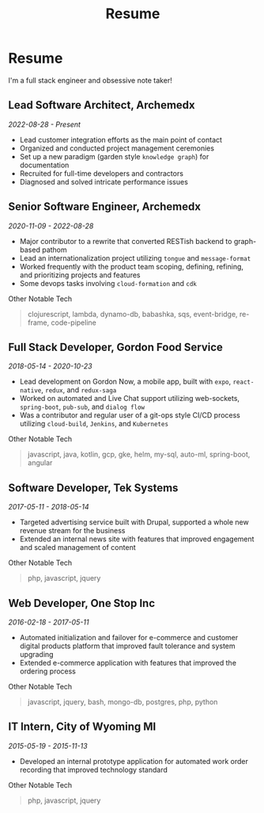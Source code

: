#+TITLE: Resume
#+options: H:6

* Resume
#+begin_verse
I'm a full stack engineer and obsessive note taker!
#+end_verse

** Lead Software Architect, Archemedx
/2022-08-28 - Present/

- Lead customer integration efforts as the main point of contact
- Organized and conducted project management ceremonies
- Set up a new paradigm (garden style ~knowledge graph~) for documentation
- Recruited for full-time developers and contractors
- Diagnosed and solved intricate performance issues

** Senior Software Engineer, Archemedx
/2020-11-09 - 2022-08-28/

- Major contributor to a rewrite that converted RESTish backend to graph-based pathom
- Lead an internationalization project utilizing ~tongue~ and ~message-format~
- Worked frequently with the product team scoping, defining, refining, and prioritizing projects and features
- Some devops tasks involving ~cloud-formation~ and ~cdk~

#+begin_verse
Other Notable Tech
#+end_verse

#+begin_quote
clojurescript, lambda, dynamo-db, babashka, sqs, event-bridge, re-frame, code-pipeline
#+end_quote

** Full Stack Developer, Gordon Food Service
/2018-05-14 - 2020-10-23/

- Lead development on Gordon Now, a mobile app, built with ~expo~, ~react-native~, ~redux~, and ~redux-saga~
- Worked on automated and Live Chat support utilizing web-sockets, ~spring-boot~, ~pub-sub~, and ~dialog flow~
- Was a contributor and regular user of a git-ops style CI/CD process utilizing ~cloud-build~, ~Jenkins~, and ~Kubernetes~
#+begin_verse
Other Notable Tech
#+end_verse
#+begin_quote
javascript, java, kotlin, gcp, gke, helm, my-sql, auto-ml, spring-boot, angular
#+end_quote

** Software Developer, Tek Systems
/2017-05-11 - 2018-05-14/
- Targeted advertising service built with Drupal, supported a whole new revenue stream for the business
- Extended an internal news site with features that improved engagement and scaled management of content
#+begin_verse
Other Notable Tech
#+end_verse
#+begin_quote
php, javascript, jquery
#+end_quote

** Web Developer, One Stop Inc
/2016-02-18 - 2017-05-11/
- Automated initialization and failover for e-commerce and customer digital products platform that improved fault tolerance and system upgrading
- Extended e-commerce application with features that improved the ordering process
#+begin_verse
Other Notable Tech
#+end_verse
#+begin_quote
javascript, jquery, bash, mongo-db, postgres, php, python
#+end_quote

** IT Intern, City of Wyoming MI
/2015-05-19 - 2015-11-13/
- Developed an internal prototype application for automated work order recording that improved technology standard
#+begin_verse
Other Notable Tech
#+end_verse
#+begin_quote
php, javascript, jquery
#+end_quote
